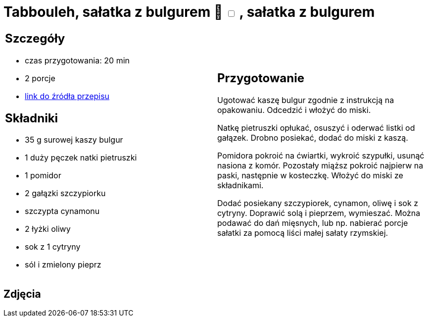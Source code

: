 = Tabbouleh, sałatka z bulgurem 🌱 +++ <label class="switch"><input data-status="off" type="checkbox"><span class="slider round"></span></label>+++ , sałatka z bulgurem

[cols=".<a,.<a"]
[frame=none]
[grid=none]
|===
|
== Szczegóły
* czas przygotowania: 20 min
* 2 porcje
* https://www.kwestiasmaku.com/przepis/tabbouleh[link do źródła przepisu]

== Składniki
* 35 g surowej kaszy bulgur
* 1 duży pęczek natki pietruszki
* 1 pomidor
* 2 gałązki szczypiorku
* szczypta cynamonu
* 2 łyżki oliwy
* sok z 1 cytryny
* sól i zmielony pieprz

|
== Przygotowanie
Ugotować kaszę bulgur zgodnie z instrukcją na opakowaniu. Odcedzić i włożyć do miski.

Natkę pietruszki opłukać, osuszyć i oderwać listki od gałązek. Drobno posiekać, dodać do miski z kaszą.

Pomidora pokroić na ćwiartki, wykroić szypułki, usunąć nasiona z komór. Pozostały miąższ pokroić najpierw na paski, następnie w kosteczkę. Włożyć do miski ze składnikami.

Dodać posiekany szczypiorek, cynamon, oliwę i sok z cytryny. Doprawić solą i pieprzem, wymieszać. Można podawać do dań mięsnych, lub np. nabierać porcje sałatki za pomocą liści małej sałaty rzymskiej.

|===

[.text-center]
== Zdjęcia
